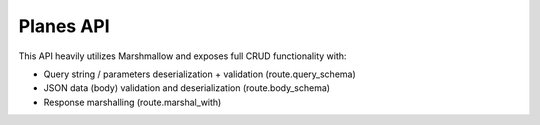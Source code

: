 Planes API
----------

This API heavily utilizes Marshmallow and exposes full CRUD functionality with:

- Query string / parameters deserialization + validation (route.query_schema)
- JSON data (body) validation and deserialization (route.body_schema)
- Response marshalling (route.marshal_with)
